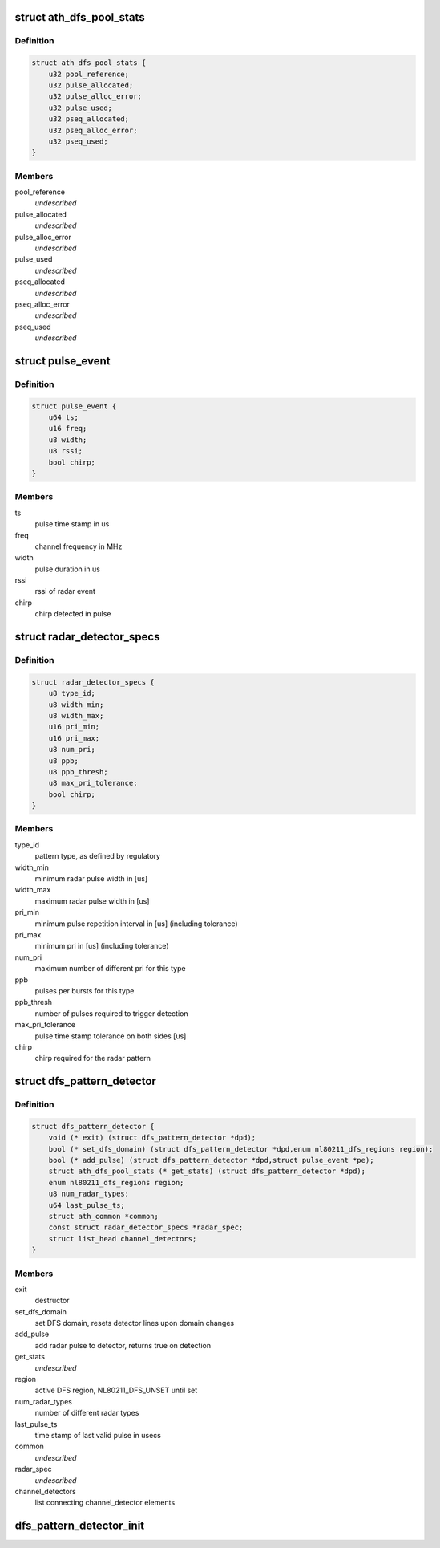 .. -*- coding: utf-8; mode: rst -*-
.. src-file: drivers/net/wireless/ath/dfs_pattern_detector.h

.. _`ath_dfs_pool_stats`:

struct ath_dfs_pool_stats
=========================

.. c:type:: struct ath_dfs_pool_stats

    DFS Statistics for global pools

.. _`ath_dfs_pool_stats.definition`:

Definition
----------

.. code-block:: c

    struct ath_dfs_pool_stats {
        u32 pool_reference;
        u32 pulse_allocated;
        u32 pulse_alloc_error;
        u32 pulse_used;
        u32 pseq_allocated;
        u32 pseq_alloc_error;
        u32 pseq_used;
    }

.. _`ath_dfs_pool_stats.members`:

Members
-------

pool_reference
    *undescribed*

pulse_allocated
    *undescribed*

pulse_alloc_error
    *undescribed*

pulse_used
    *undescribed*

pseq_allocated
    *undescribed*

pseq_alloc_error
    *undescribed*

pseq_used
    *undescribed*

.. _`pulse_event`:

struct pulse_event
==================

.. c:type:: struct pulse_event

    describing pulses reported by PHY

.. _`pulse_event.definition`:

Definition
----------

.. code-block:: c

    struct pulse_event {
        u64 ts;
        u16 freq;
        u8 width;
        u8 rssi;
        bool chirp;
    }

.. _`pulse_event.members`:

Members
-------

ts
    pulse time stamp in us

freq
    channel frequency in MHz

width
    pulse duration in us

rssi
    rssi of radar event

chirp
    chirp detected in pulse

.. _`radar_detector_specs`:

struct radar_detector_specs
===========================

.. c:type:: struct radar_detector_specs

    detector specs for a radar pattern type

.. _`radar_detector_specs.definition`:

Definition
----------

.. code-block:: c

    struct radar_detector_specs {
        u8 type_id;
        u8 width_min;
        u8 width_max;
        u16 pri_min;
        u16 pri_max;
        u8 num_pri;
        u8 ppb;
        u8 ppb_thresh;
        u8 max_pri_tolerance;
        bool chirp;
    }

.. _`radar_detector_specs.members`:

Members
-------

type_id
    pattern type, as defined by regulatory

width_min
    minimum radar pulse width in [us]

width_max
    maximum radar pulse width in [us]

pri_min
    minimum pulse repetition interval in [us] (including tolerance)

pri_max
    minimum pri in [us] (including tolerance)

num_pri
    maximum number of different pri for this type

ppb
    pulses per bursts for this type

ppb_thresh
    number of pulses required to trigger detection

max_pri_tolerance
    pulse time stamp tolerance on both sides [us]

chirp
    chirp required for the radar pattern

.. _`dfs_pattern_detector`:

struct dfs_pattern_detector
===========================

.. c:type:: struct dfs_pattern_detector

    DFS pattern detector

.. _`dfs_pattern_detector.definition`:

Definition
----------

.. code-block:: c

    struct dfs_pattern_detector {
        void (* exit) (struct dfs_pattern_detector *dpd);
        bool (* set_dfs_domain) (struct dfs_pattern_detector *dpd,enum nl80211_dfs_regions region);
        bool (* add_pulse) (struct dfs_pattern_detector *dpd,struct pulse_event *pe);
        struct ath_dfs_pool_stats (* get_stats) (struct dfs_pattern_detector *dpd);
        enum nl80211_dfs_regions region;
        u8 num_radar_types;
        u64 last_pulse_ts;
        struct ath_common *common;
        const struct radar_detector_specs *radar_spec;
        struct list_head channel_detectors;
    }

.. _`dfs_pattern_detector.members`:

Members
-------

exit
    destructor

set_dfs_domain
    set DFS domain, resets detector lines upon domain changes

add_pulse
    add radar pulse to detector, returns true on detection

get_stats
    *undescribed*

region
    active DFS region, NL80211_DFS_UNSET until set

num_radar_types
    number of different radar types

last_pulse_ts
    time stamp of last valid pulse in usecs

common
    *undescribed*

radar_spec
    *undescribed*

channel_detectors
    list connecting channel_detector elements

.. _`dfs_pattern_detector_init`:

dfs_pattern_detector_init
=========================

.. c:function:: struct dfs_pattern_detector *dfs_pattern_detector_init(struct ath_common *common, enum nl80211_dfs_regions region)

    constructor for pattern detector class

    :param struct ath_common \*common:
        *undescribed*

    :param enum nl80211_dfs_regions region:
        *undescribed*

.. This file was automatic generated / don't edit.

